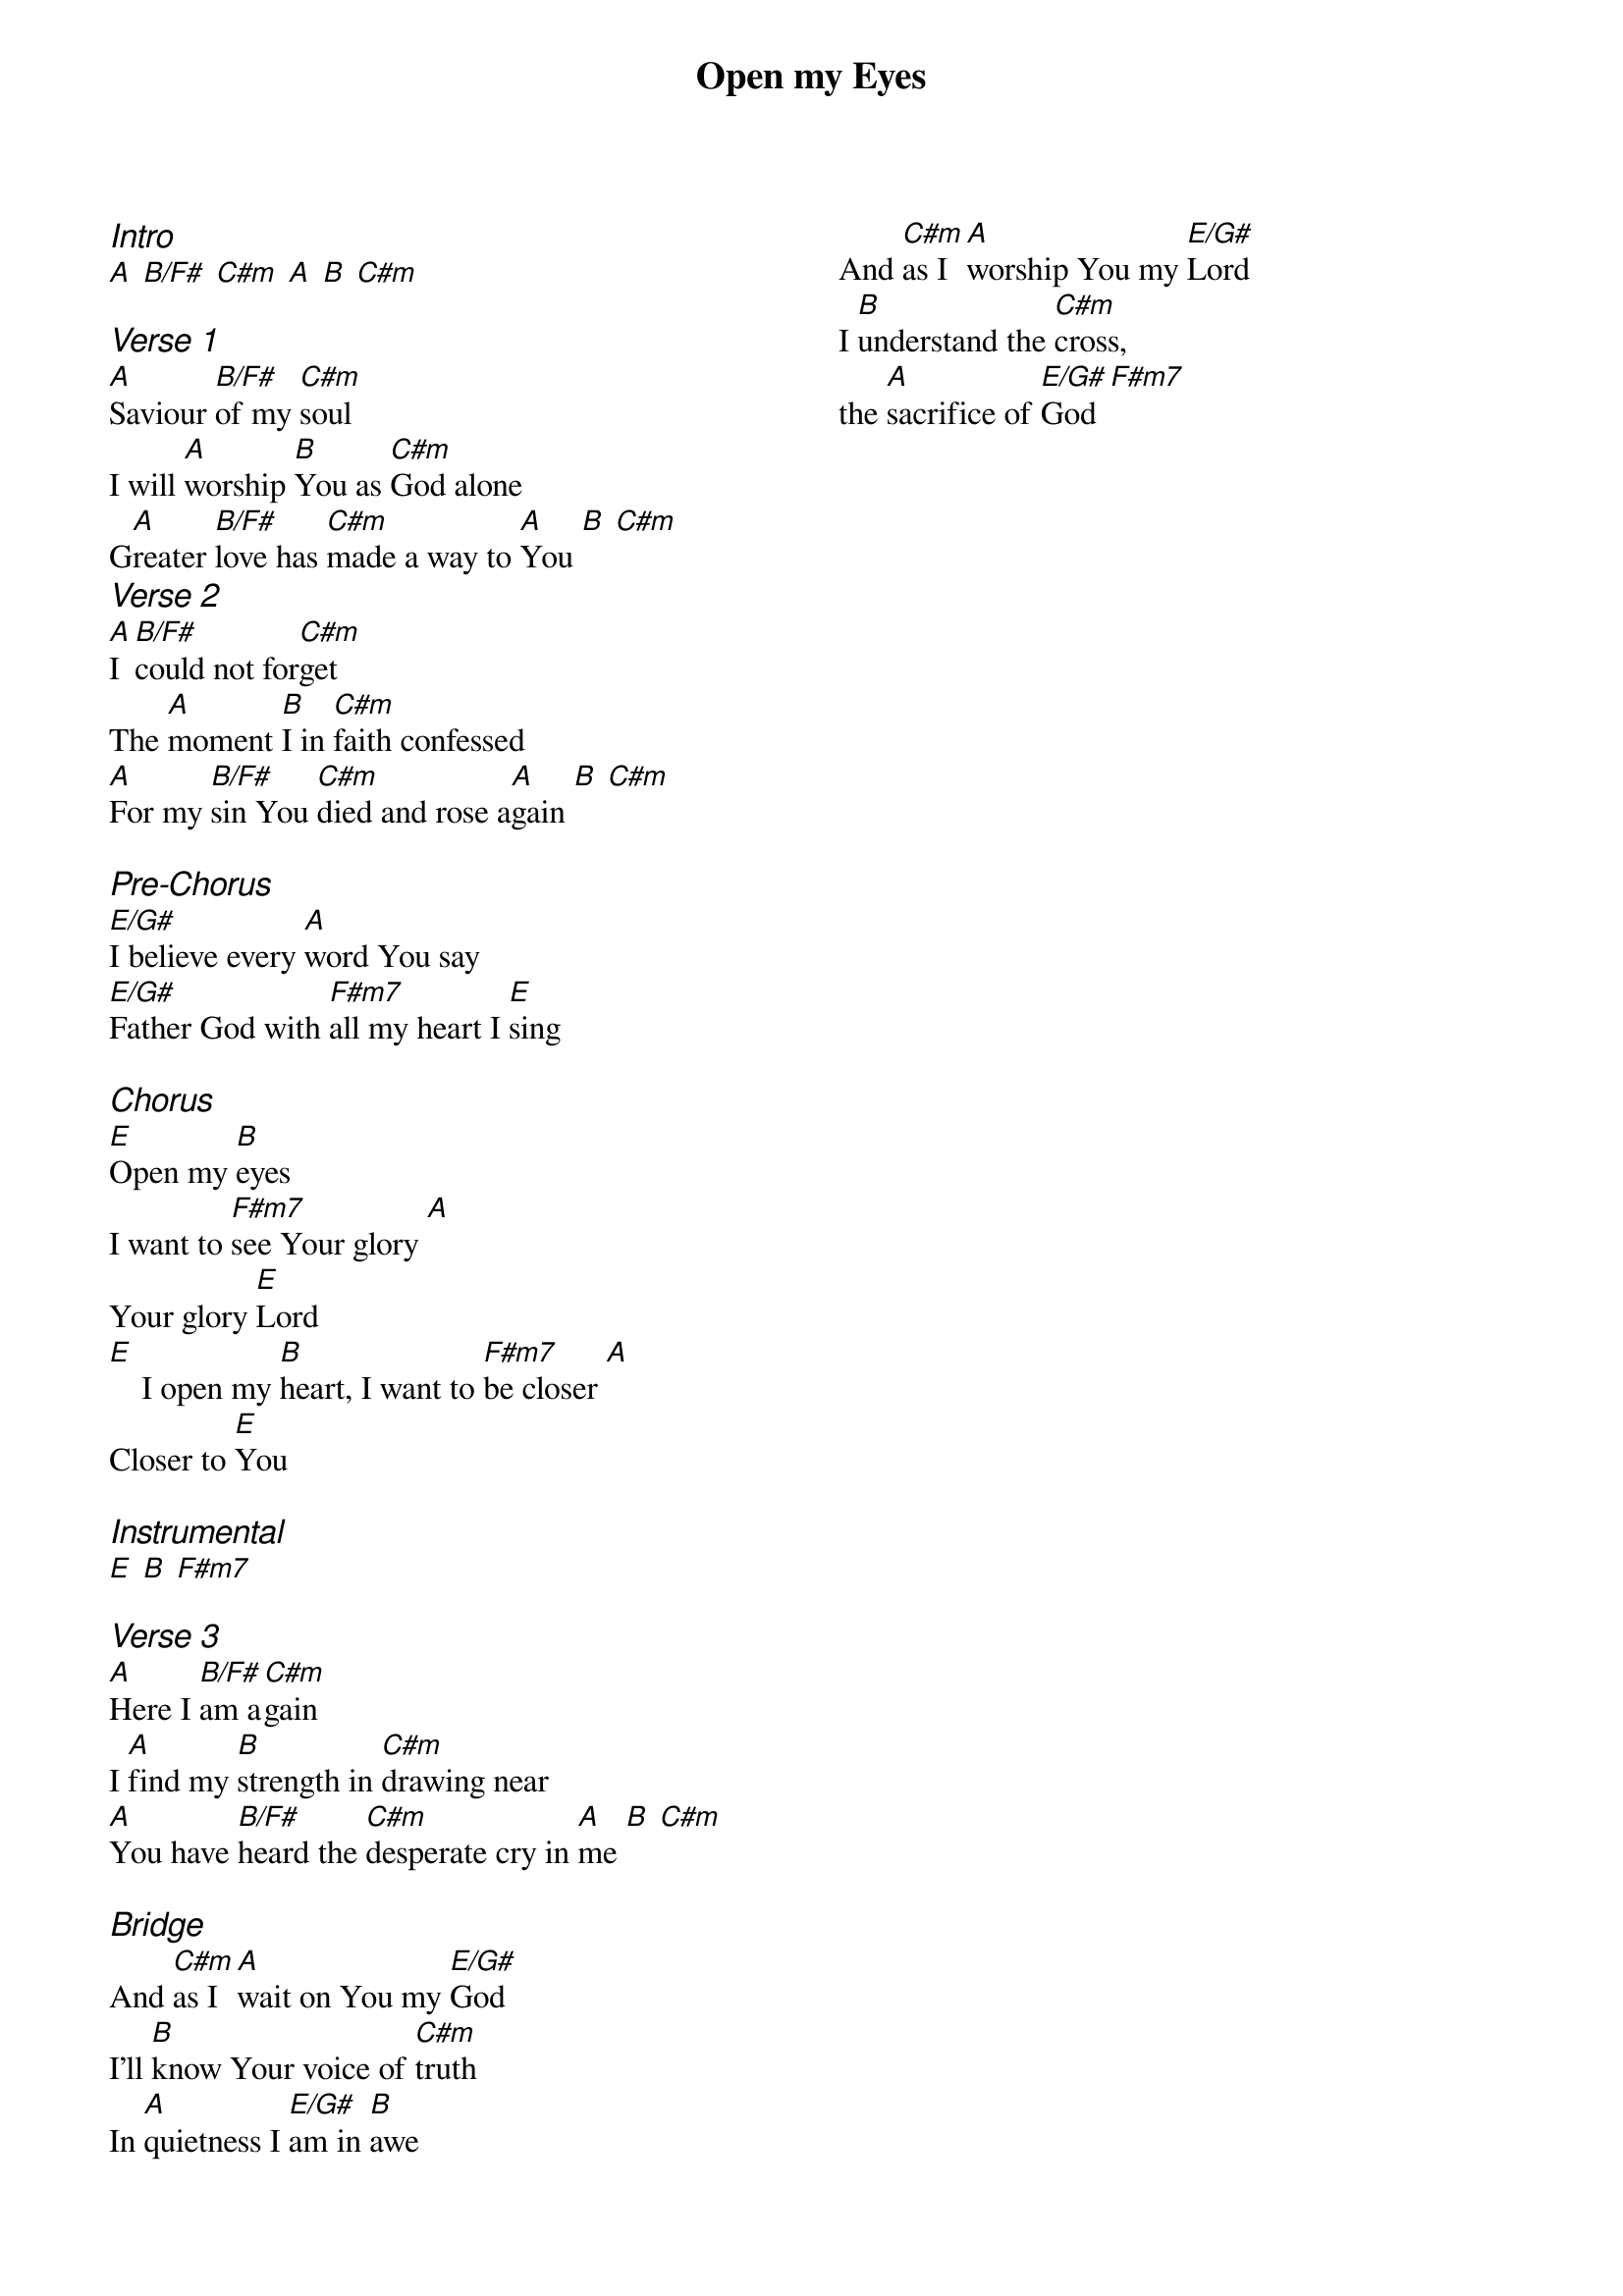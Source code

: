 {title: Open my Eyes}
{ng}
{columns: 2}
{ci:Intro}
[A] [B/F#] [C#m] [A] [B] [C#m]

{ci:Verse 1}
[A]Saviour [B/F#]of my [C#m]soul
I will [A]worship [B]You as [C#m]God alone
G[A]reater [B/F#]love has [C#m]made a way to [A]You [B] [C#m]
{ci:Verse 2}
[A]I [B/F#]could not for[C#m]get
The [A]moment [B]I in [C#m]faith confessed
[A]For my [B/F#]sin You [C#m]died and rose a[A]gain [B] [C#m]

{ci:Pre-Chorus}
[E/G#]I believe every [A]word You say
[E/G#]Father God with [F#m7]all my heart I [E]sing

{ci:Chorus}
[E]Open my [B]eyes
I want to [F#m7]see Your glory [A]
Your glory [E]Lord
[E]    I open my [B]heart, I want to [F#m7]be closer [A]
Closer to [E]You

{ci:Instrumental}
[E] [B] [F#m7]

{ci:Verse 3}
[A]Here I [B/F#]am a[C#m]gain
I [A]find my [B]strength in [C#m]drawing near
[A]You have [B/F#]heard the [C#m]desperate cry in [A]me [B] [C#m]

{ci:Bridge}
And [C#m]as I [A]wait on You my [E/G#]God 
I'll [B]know Your voice of [C#m]truth
In [A]quietness I [E/G#]am in [B]awe
And [C#m]as I [A]worship You my [E/G#]Lord
I [B]understand the [C#m]cross,
the [A]sacrifice of [E/G#]God [F#m7]
